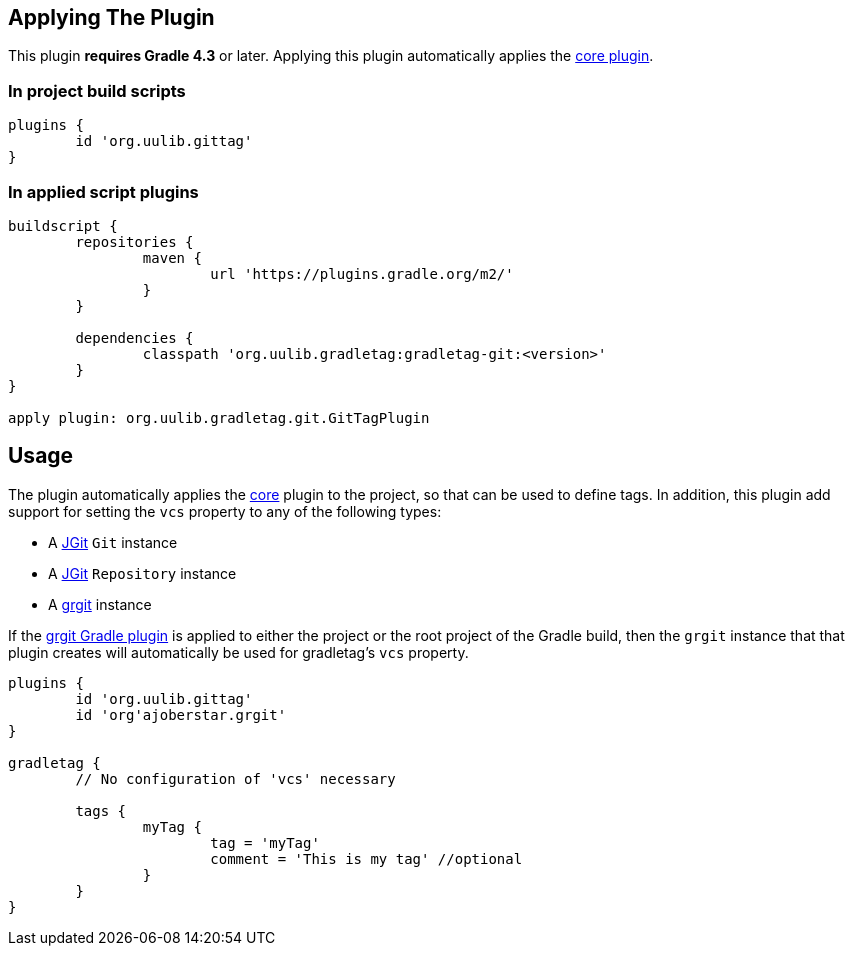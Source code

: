 == Applying The Plugin

This plugin **requires Gradle 4.3** or later. Applying this plugin automatically applies the link:../core[core plugin].

=== In project build scripts

----
plugins {
	id 'org.uulib.gittag'
}
----

=== In applied script plugins

----
buildscript {
	repositories {
		maven {
			url 'https://plugins.gradle.org/m2/'
		}
	}
	
	dependencies {
		classpath 'org.uulib.gradletag:gradletag-git:<version>'
	}
}

apply plugin: org.uulib.gradletag.git.GitTagPlugin
----

== Usage

The plugin automatically applies the link:../core[core] plugin to the project, so that can be used to define tags.
In addition, this plugin add support for setting the `vcs` property to any of the following types:

* A https://eclipse.org/jgit/[JGit] `Git` instance
* A https://eclipse.org/jgit/[JGit] `Repository` instance
* A http://ajoberstar.org/grgit/index.html[grgit] instance

If the http://ajoberstar.org/grgit/grgit-gradle.html[grgit Gradle plugin] is applied to either the project or the
root project of the Gradle build, then the `grgit` instance that that plugin creates will automatically be used for
gradletag's `vcs` property.

----

plugins {
	id 'org.uulib.gittag'
	id 'org'ajoberstar.grgit'
}

gradletag {
	// No configuration of 'vcs' necessary
	
	tags {
		myTag {
			tag = 'myTag'
			comment = 'This is my tag' //optional
		}
	}
}

----
